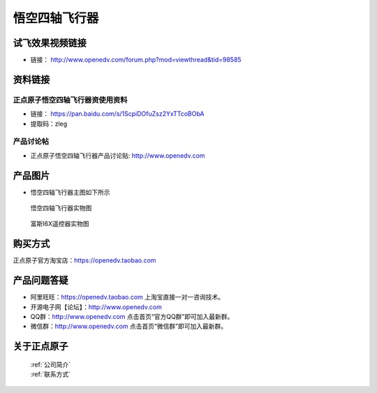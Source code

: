 
悟空四轴飞行器
=========================

   

试飞效果视频链接
------------  

- 链接： http://www.openedv.com/forum.php?mod=viewthread&tid=98585


资料链接
------------

正点原子悟空四轴飞行器资使用资料
^^^^^^^^^^


- 链接： https://pan.baidu.com/s/1ScpiDOfuZsz2YxTTcoBObA  
- 提取码：zleg  
  
  
产品讨论帖
^^^^^^^^^^  

- 正点原子悟空四轴飞行器产品讨论贴: http://www.openedv.com 



产品图片
--------

- 悟空四轴飞行器主图如下所示

.. _pic_major_wukong:

.. figure:: media/wukong.png


   
  悟空四轴飞行器实物图


.. _pic_major_wukong1:

.. figure:: media/wukong1.png


   
  富斯I6X遥控器实物图



购买方式
-------- 

正点原子官方淘宝店：https://openedv.taobao.com 




产品问题答疑
------------

- 阿里旺旺：https://openedv.taobao.com 上淘宝直接一对一咨询技术。  
- 开源电子网【论坛】：http://www.openedv.com 
- QQ群：http://www.openedv.com   点击首页“官方QQ群”即可加入最新群。 
- 微信群：http://www.openedv.com 点击首页“微信群”即可加入最新群。
  


关于正点原子  
-----------------

 | :ref:`公司简介` 
 | :ref:`联系方式`
